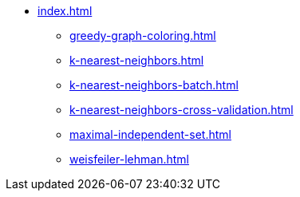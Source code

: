 * xref:index.adoc[]
** xref:greedy-graph-coloring.adoc[]
** xref:k-nearest-neighbors.adoc[]
** xref:k-nearest-neighbors-batch.adoc[]
** xref:k-nearest-neighbors-cross-validation.adoc[]
** xref:maximal-independent-set.adoc[]
** xref:weisfeiler-lehman.adoc[]
